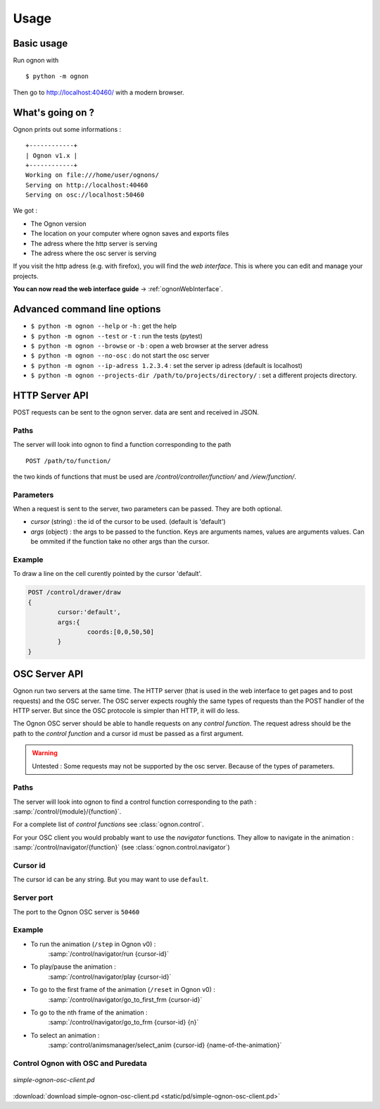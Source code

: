Usage
=====

Basic usage
-----------

Run ognon with 

::

 $ python -m ognon

Then go to http://localhost:40460/ with a modern browser.

What's going on ?
-----------------

Ognon prints out some informations :

::

 +------------+
 | Ognon v1.x |
 +------------+
 Working on file:///home/user/ognons/
 Serving on http://localhost:40460
 Serving on osc://localhost:50460

We got :

- The Ognon version
- The location on your computer where ognon saves and exports files
- The adress where the http server is serving
- The adress where the osc server is serving

If you visit the http adress (e.g. with firefox), you will find the *web interface*. This is where you can edit and manage your projects.

**You can now read the web interface guide** -> :ref:`ognonWebInterface`. 


Advanced command line options
------------------------------

- ``$ python -m ognon --help`` or ``-h`` : get the help
- ``$ python -m ognon --test`` or ``-t``  : run the tests (pytest)
- ``$ python -m ognon --browse`` or ``-b``  : open a web browser at the server adress
- ``$ python -m ognon --no-osc`` : do not start the osc server
- ``$ python -m ognon --ip-adress 1.2.3.4`` : set the server ip adress (default is localhost)
- ``$ python -m ognon --projects-dir /path/to/projects/directory/`` : set a different projects directory.

HTTP Server API
---------------

POST requests can be sent to the ognon server. data are sent and received in JSON.

Paths
^^^^^

The server will look into ognon to find a function corresponding to the path

::

    POST /path/to/function/

the two kinds of functions that must be used are `/control/controller/function/` and `/view/function/`. 

Parameters
^^^^^^^^^^

When a request is sent to the server, two parameters can be passed. They are both optional.

- `cursor` (string) : the id of the cursor to be used. (default is 'default')
- `args` (object) : the args to be passed to the function. Keys are arguments names, values are arguments values. Can be ommited if the function take no other args than the cursor. 


Example
^^^^^^^
To draw a line on the cell curently pointed by the cursor 'default'.

.. code-block:: javascript

	POST /control/drawer/draw
	{
		cursor:'default',
		args:{
			coords:[0,0,50,50]
		}
	}


OSC Server API
--------------

Ognon run two servers at the same time. The HTTP server (that is used in the web interface to get pages and to post requests) and the OSC server. The OSC server expects roughly the same types of requests than the POST handler of the HTTP server. But since the OSC protocole is simpler than HTTP, it will do less.

The Ognon OSC server should be able to handle requests on any *control function*. The request adress should be the path to the *control function* and a cursor id must be passed as a first argument.

.. warning:: Untested : Some requests may not be supported by the osc server. Because of the types of parameters.

.. seealso:: OSC specification on the official website : http://opensoundcontrol.org/spec-1_0

Paths
^^^^^

The server will look into ognon to find a control function corresponding to the path : :samp:`/control/{module}/{function}`.

For a complete list of *control functions* see :class:`ognon.control`.

For your OSC client you would probably want to use the *navigator* functions. They allow to navigate in the animation : :samp:`/control/navigator/{function}` (see :class:`ognon.control.navigator`)

Cursor id
^^^^^^^^^

The cursor id can be any string. But you may want to use ``default``. 

Server port
^^^^^^^^^^^

The port to the Ognon OSC server is ``50460``

Example
^^^^^^^

- To run the animation (``/step`` in Ognon v0) :
    :samp:`/control/navigator/run {cursor-id}`
- To play/pause the animation :
    :samp:`/control/navigator/play {cursor-id}`
- To go to the first frame of the animation (``/reset`` in Ognon v0) :
    :samp:`/control/navigator/go_to_first_frm {cursor-id}`
- To go to the nth frame of the animation :
    :samp:`/control/navigator/go_to_frm {cursor-id} {n}`
- To select an animation  :
    :samp:`control/animsmanager/select_anim {cursor-id} {name-of-the-animation}`

Control Ognon with OSC and Puredata
^^^^^^^^^^^^^^^^^^^^^^^^^^^^^^^^^^^

.. figure:: static/pd/simple-ognon-osc-client.png
   :align: center
   
   *simple-ognon-osc-client.pd* 

:download:`download simple-ognon-osc-client.pd <static/pd/simple-ognon-osc-client.pd>`

.. seealso:: The good tutorial to use OSC with puredata :  http://write.flossmanuals.net/pure-data/osc/
